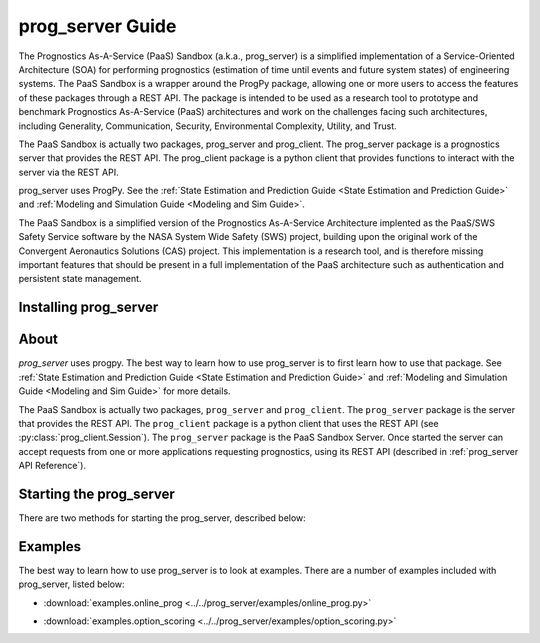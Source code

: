 prog_server Guide
===================================================

.. role:: pythoncode(code)
   :language: python

.. raw:: html

    <iframe src="https://ghbtns.com/github-btn.html?user=nasa&repo=prog_server&type=star&count=true&size=large" frameborder="0" scrolling="0" width="170" height="30" title="GitHub"></iframe>

The Prognostics As-A-Service (PaaS) Sandbox (a.k.a., prog_server) is a simplified implementation of a Service-Oriented Architecture (SOA) for performing prognostics (estimation of time until events and future system states) of engineering systems. The PaaS Sandbox is a wrapper around the ProgPy package, allowing one or more users to access the features of these packages through a REST API. The package is intended to be used as a research tool to prototype and benchmark Prognostics As-A-Service (PaaS) architectures and work on the challenges facing such architectures, including Generality, Communication, Security, Environmental Complexity, Utility, and Trust.

The PaaS Sandbox is actually two packages, prog_server and prog_client. The prog_server package is a prognostics server that provides the REST API. The prog_client package is a python client that provides functions to interact with the server via the REST API.

prog_server uses ProgPy. See the :ref:`State Estimation and Prediction Guide <State Estimation and Prediction Guide>` and :ref:`Modeling and Simulation Guide <Modeling and Sim Guide>`.

The PaaS Sandbox is a simplified version of the Prognostics As-A-Service Architecture implented as the PaaS/SWS Safety Service software by the NASA System Wide Safety (SWS) project, building upon the original work of the Convergent Aeronautics Solutions (CAS) project. This implementation is a research tool, and is therefore missing important features that should be present in a full implementation of the PaaS architecture such as authentication and persistent state management.

Installing prog_server
-----------------------

.. tabs::

    .. tab:: Stable Version (Recommended)

        The latest stable release of `prog_server` is hosted on PyPi. For most users, this version will be adequate. To install from the command line, use the following command:

        .. code-block:: console

            $ pip install prog_server

    .. tab:: Pre-release

        Users who would like to contribute to `prog_server` or would like to use pre-release features can do so using the `prog_server GitHub repo <https://github.com/nasa/prog_server>`__. This isn't recommended for most users as this version may be unstable. To use this version, use the following commands:

        .. code-block:: console

            $ git clone https://github.com/nasa/prog_server
            $ cd prog_server
            $ git checkout dev 
            $ pip install -e .

About
---------

`prog_server` uses progpy. The best way to learn how to use prog_server is to first learn how to use that package. See :ref:`State Estimation and Prediction Guide <State Estimation and Prediction Guide>` and :ref:`Modeling and Simulation Guide <Modeling and Sim Guide>` for more details.

The PaaS Sandbox is actually two packages, ``prog_server`` and ``prog_client``. The ``prog_server`` package is the server that provides the REST API. The ``prog_client`` package is a python client that uses the REST API (see :py:class:`prog_client.Session`). The ``prog_server`` package is the PaaS Sandbox Server. Once started the server can accept requests from one or more applications requesting prognostics, using its REST API (described in :ref:`prog_server API Reference`). 

Starting the prog_server 
--------------------------
There are two methods for starting the prog_server, described below:

.. tabs::

    .. tab:: Command line

        Generally, you can start the prog_server by running the module, like this:

        .. code-block:: console

            $ python -m prog_server

        .. admonition:: Note
            :class: tip

            You can force the server to start in debug mode using the ``debug`` flag. For example, :pythoncode:`python -m prog_server --debug`

    .. tab:: Programatically

        There are two methods to start the prog_server in python. The first, below, is non-blocking allowing users to perform other functions while the server is running.

        .. code-block:: python

            >>> import prog_server
            >>> prog_server.start() # Starts the server in a new process (is non-blocking)
            >>> ...
            >>> prog_server.stop() # Stops the server

        The second method, illustrated below, is blocking, meaning that the python shell will be blocked until the server is exited (e.g., by keyboard interrupt) 

        .. code-block:: python

            >>> import prog_server
            >>> prog_server.run() # Starts the server- blocking.

        See :py:func:`prog_server.start` and :py:func:`prog_server.run` for details on accepted command line arguments 

Examples
------------

The best way to learn how to use prog_server is to look at examples. There are a number of examples included with prog_server, listed below:

* :download:`examples.online_prog <../../prog_server/examples/online_prog.py>`
    .. automodule:: online_prog

* :download:`examples.option_scoring <../../prog_server/examples/option_scoring.py>`
    .. automodule:: option_scoring
